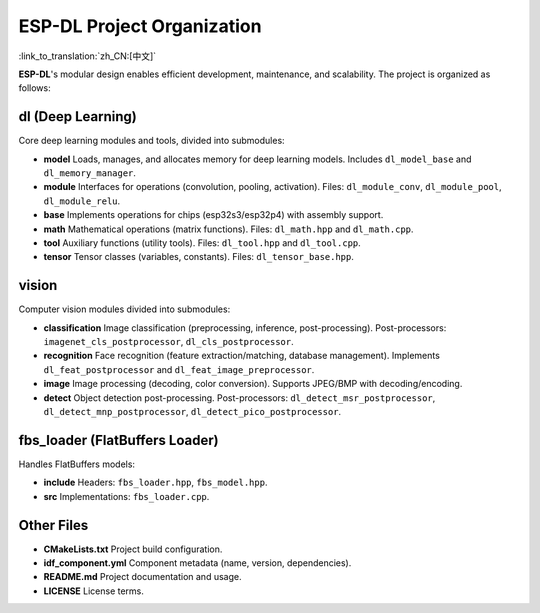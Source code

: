 ESP-DL Project Organization
===========================

:link_to_translation:`zh_CN:[中文]`

**ESP-DL**'s modular design enables efficient development, maintenance, and scalability. The project is organized as follows:

**dl (Deep Learning)**
~~~~~~~~~~~~~~~~~~~~~~~~~~~~~~~~~~~~

Core deep learning modules and tools, divided into submodules:

* **model**  
  Loads, manages, and allocates memory for deep learning models. Includes ``dl_model_base`` and ``dl_memory_manager``.

* **module**  
  Interfaces for operations (convolution, pooling, activation). Files: ``dl_module_conv``, ``dl_module_pool``, ``dl_module_relu``.

* **base**  
  Implements operations for chips (esp32s3/esp32p4) with assembly support.

* **math**  
  Mathematical operations (matrix functions). Files: ``dl_math.hpp`` and ``dl_math.cpp``.

* **tool**  
  Auxiliary functions (utility tools). Files: ``dl_tool.hpp`` and ``dl_tool.cpp``.

* **tensor**  
  Tensor classes (variables, constants). Files: ``dl_tensor_base.hpp``.


**vision**
~~~~~~~~~~~~~~~~~~

Computer vision modules divided into submodules:

* **classification**  
  Image classification (preprocessing, inference, post-processing). Post-processors: ``imagenet_cls_postprocessor``, ``dl_cls_postprocessor``.

* **recognition**  
  Face recognition (feature extraction/matching, database management). Implements ``dl_feat_postprocessor`` and ``dl_feat_image_preprocessor``.

* **image**  
  Image processing (decoding, color conversion). Supports JPEG/BMP with decoding/encoding.

* **detect**  
  Object detection post-processing. Post-processors: ``dl_detect_msr_postprocessor``, ``dl_detect_mnp_postprocessor``, ``dl_detect_pico_postprocessor``.


**fbs_loader (FlatBuffers Loader)**
~~~~~~~~~~~~~~~~~~~~~~~~~~~~~~~~~~~~

Handles FlatBuffers models:

* **include**  
  Headers: ``fbs_loader.hpp``, ``fbs_model.hpp``.

* **src**  
  Implementations: ``fbs_loader.cpp``.


**Other Files**
~~~~~~~~~~~~~~~~~~~~~~~~~~~~~~~~~~~~

* **CMakeLists.txt**  
  Project build configuration.

* **idf_component.yml**  
  Component metadata (name, version, dependencies).

* **README.md**  
  Project documentation and usage.

* **LICENSE**  
  License terms.